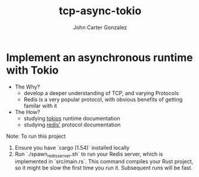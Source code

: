 #+title: tcp-async-tokio
#+author: John Carter Gonzalez

* Implement an asynchronous runtime with Tokio
+ The Why?
  - develop a deeper understanding of TCP, and varying Protocols
  - Redis is a very popular protocol, with obvious benefits of getting familar with it
+ The How?
  - studying [[https://docs.rs/tokio/latest/tokio/][tokios]] runtime documentation
  - studying [[https://redis.io/docs/reference/protocol-spec/][redis']] protocol documentation

Note: To run this project
1. Ensure you have `cargo (1.54)` installed locally
2. Run `./spawn_redis_server.sh` to run your Redis server, which is implemented
   in `src/main.rs`. This command compiles your Rust project, so it might be
   slow the first time you run it. Subsequent runs will be fast.
